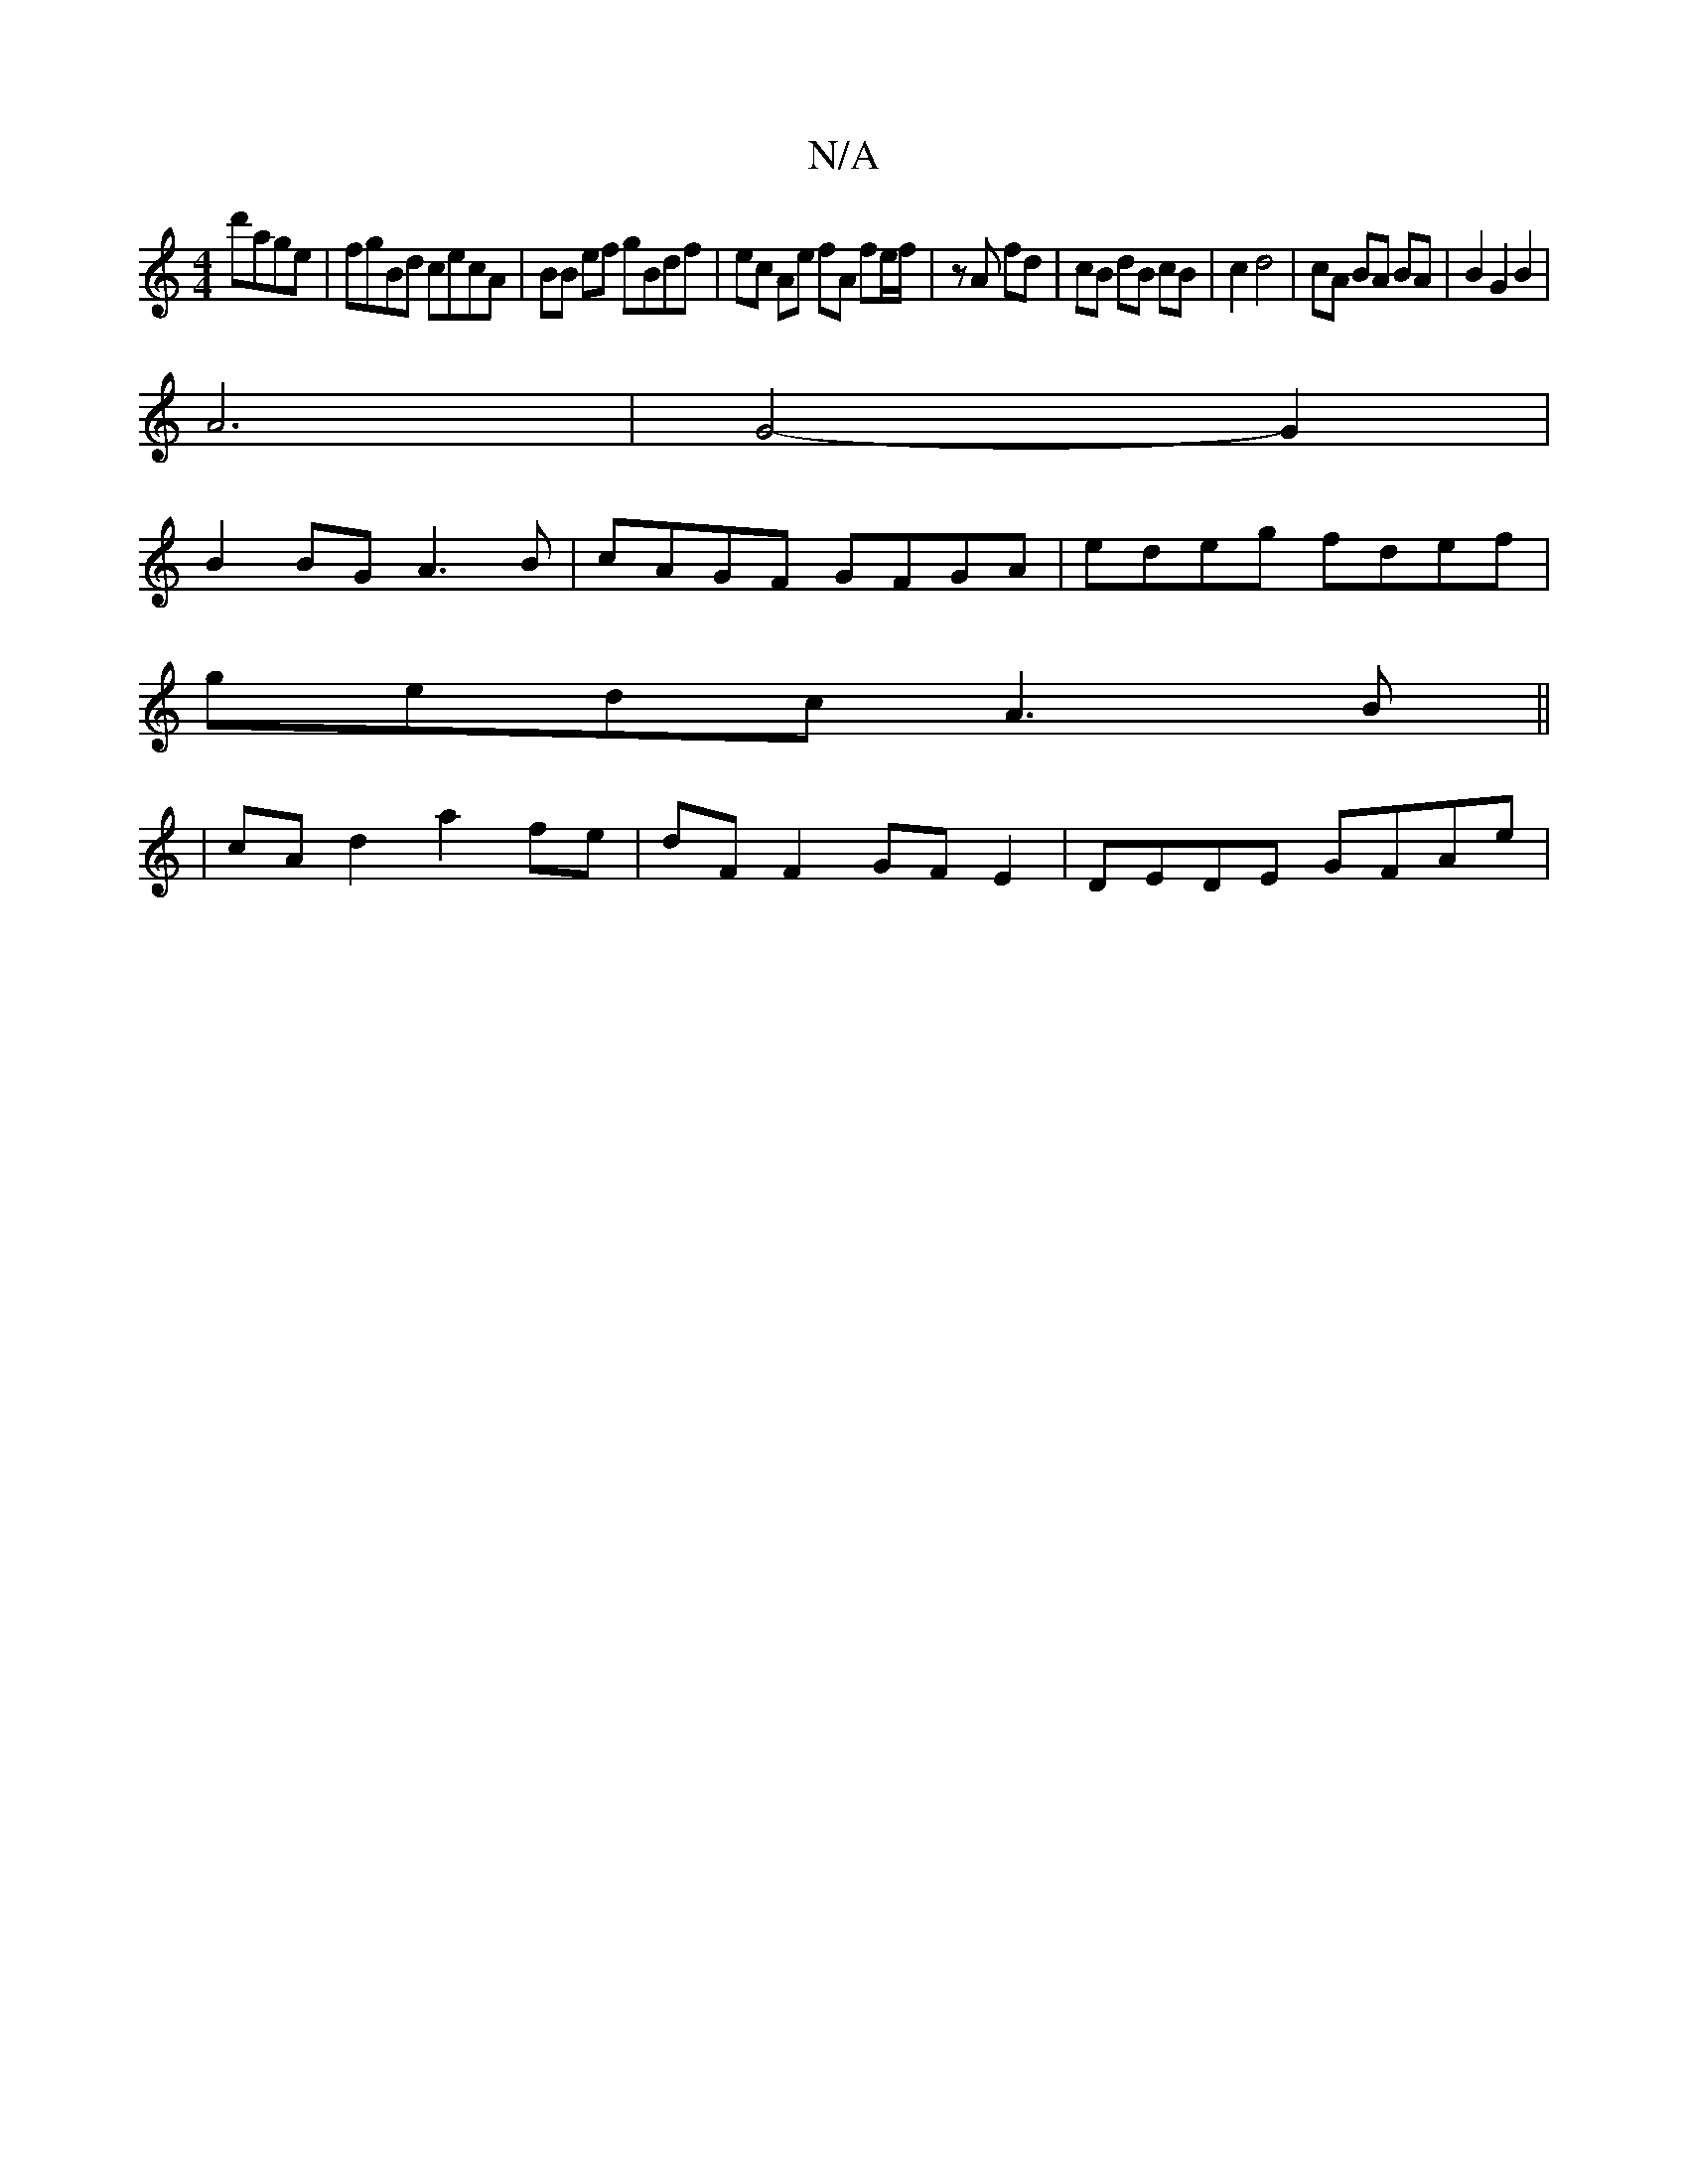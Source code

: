 X:1
T:N/A
M:4/4
R:N/A
K:Cmajor
 d'age | fgBd cecA | BB ef gBdf | ec Ae fA fe/f/ | zA fd | cB dB cB | c2 d4 | cA BA BA | B2 G2 B2 |
A6 | G4-G2|
B2 BG A3 B | cAGF GFGA | edeg fdef |
gedc A3 B ||
|cA d2 a2fe | dF F2 GFE2 | DEDE GFAe |